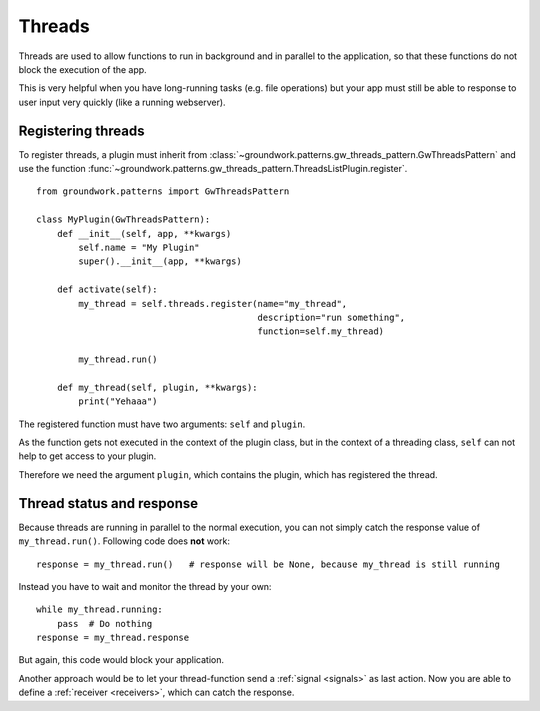 .. _threads:

Threads
=======

Threads are used to allow functions to run in background and in parallel to the application, so that these functions
do not block the execution of the app.

This is very helpful when you have long-running tasks (e.g. file operations) but your app must still be able to response
to user input very quickly (like a running webserver).

Registering threads
-------------------

To register threads, a plugin must inherit from :class:`~groundwork.patterns.gw_threads_pattern.GwThreadsPattern`
and use the function :func:`~groundwork.patterns.gw_threads_pattern.ThreadsListPlugin.register`. ::

    from groundwork.patterns import GwThreadsPattern

    class MyPlugin(GwThreadsPattern):
        def __init__(self, app, **kwargs)
            self.name = "My Plugin"
            super().__init__(app, **kwargs)

        def activate(self):
            my_thread = self.threads.register(name="my_thread",
                                              description="run something",
                                              function=self.my_thread)

            my_thread.run()

        def my_thread(self, plugin, **kwargs):
            print("Yehaaa")

The registered function must have two arguments: ``self`` and ``plugin``.

As the function gets not executed in the context of the plugin class, but in the context of a threading class,
``self`` can not help to get access to your plugin.

Therefore we need the argument ``plugin``, which contains the plugin, which has registered the thread.


Thread status and response
--------------------------

Because threads are running in parallel to the normal execution, you can not simply catch the response value of
``my_thread.run()``. Following code does **not** work::

    response = my_thread.run()   # response will be None, because my_thread is still running

Instead you have to wait and monitor the thread by your own::

    while my_thread.running:
        pass  # Do nothing
    response = my_thread.response

But again, this code would block your application.

Another approach would be to let your thread-function send a :ref:`signal <signals>` as last action.
Now you are able to define a :ref:`receiver <receivers>`, which can catch the response.



